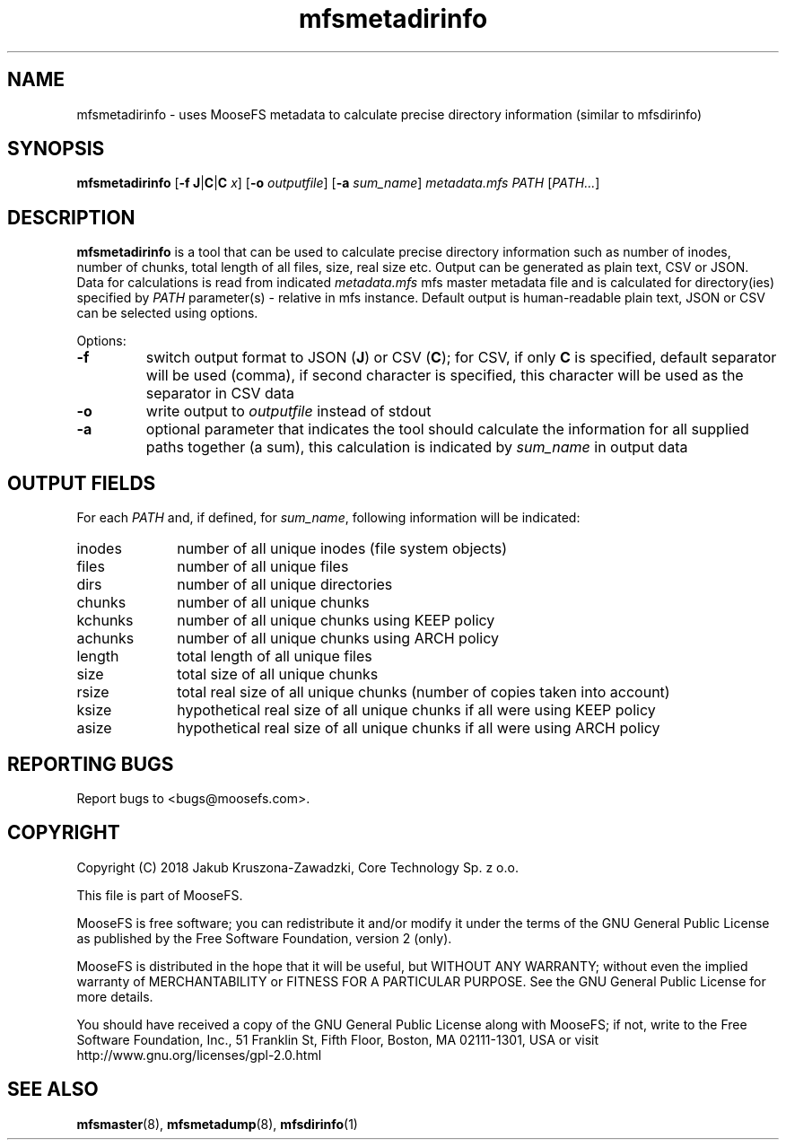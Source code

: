 .TH mfsmetadirinfo "8" "November 2018" "MooseFS 3.0.104-0" "This is part of MooseFS"
.SH NAME
mfsmetadirinfo - uses MooseFS metadata to calculate precise directory information (similar to mfsdirinfo)
.SH SYNOPSIS
\fBmfsmetadirinfo\fP [\fB\-f\fP \fBJ\fP|\fBC\fP|\fBC\fP \fIx\fP] [\fB\-o\fP \fIoutputfile\fP] [\fB\-a\fP \fIsum_name\fP] \fImetadata.mfs\fP \fIPATH\fP [\fIPATH...\fP]
.SH DESCRIPTION
\fBmfsmetadirinfo\fP is a tool that can be used to calculate precise directory information such as number of inodes, number of chunks, total length of all files, size, real size etc. Output can be generated as plain text, CSV or JSON.
Data for calculations is read from indicated \fImetadata.mfs\fP mfs master metadata file and is
calculated for directory(ies) specified by \fIPATH\fP parameter(s) \- relative in mfs instance.
Default output is human-readable plain text, JSON or CSV can be selected using options.
.PP
Options:
.TP
\fB\-f\fP
switch output format to JSON (\fBJ\fP) or CSV (\fBC\fP); for CSV, if only \fBC\fP is specified, default
separator will be used (comma), if second character is specified, this character will be used as 
the separator in CSV data
.TP
\fB\-o\fP
write output to \fIoutputfile\fP instead of stdout
.TP
\fB\-a\fP
optional parameter that indicates the tool should calculate the information for all
supplied paths together (a sum), this calculation is indicated by \fIsum_name\fP in output data
.SH OUTPUT FIELDS
For each \fIPATH\fP and, if defined, for \fIsum_name\fP, following information will be indicated:
.TP 10
inodes
number of all unique inodes (file system objects)
.TP
files
number of all unique files
.TP
dirs
number of all unique directories
.TP
chunks
number of all unique chunks
.TP
kchunks
number of all unique chunks using KEEP policy
.TP
achunks
number of all unique chunks using ARCH policy
.TP
length
total length of all unique files
.TP
size
total size of all unique chunks
.TP
rsize
total real size of all unique chunks (number of copies taken into account)
.TP
ksize
hypothetical real size of all unique chunks if all were using KEEP policy
.TP
asize
hypothetical real size of all unique chunks if all were using ARCH policy
.SH "REPORTING BUGS"
Report bugs to <bugs@moosefs.com>.
.SH COPYRIGHT
Copyright (C) 2018 Jakub Kruszona-Zawadzki, Core Technology Sp. z o.o.

This file is part of MooseFS.

MooseFS is free software; you can redistribute it and/or modify
it under the terms of the GNU General Public License as published by
the Free Software Foundation, version 2 (only).

MooseFS is distributed in the hope that it will be useful,
but WITHOUT ANY WARRANTY; without even the implied warranty of
MERCHANTABILITY or FITNESS FOR A PARTICULAR PURPOSE. See the
GNU General Public License for more details.

You should have received a copy of the GNU General Public License
along with MooseFS; if not, write to the Free Software
Foundation, Inc., 51 Franklin St, Fifth Floor, Boston, MA 02111-1301, USA
or visit http://www.gnu.org/licenses/gpl-2.0.html
.SH "SEE ALSO"
.BR mfsmaster (8),
.BR mfsmetadump (8),
.BR mfsdirinfo (1)
